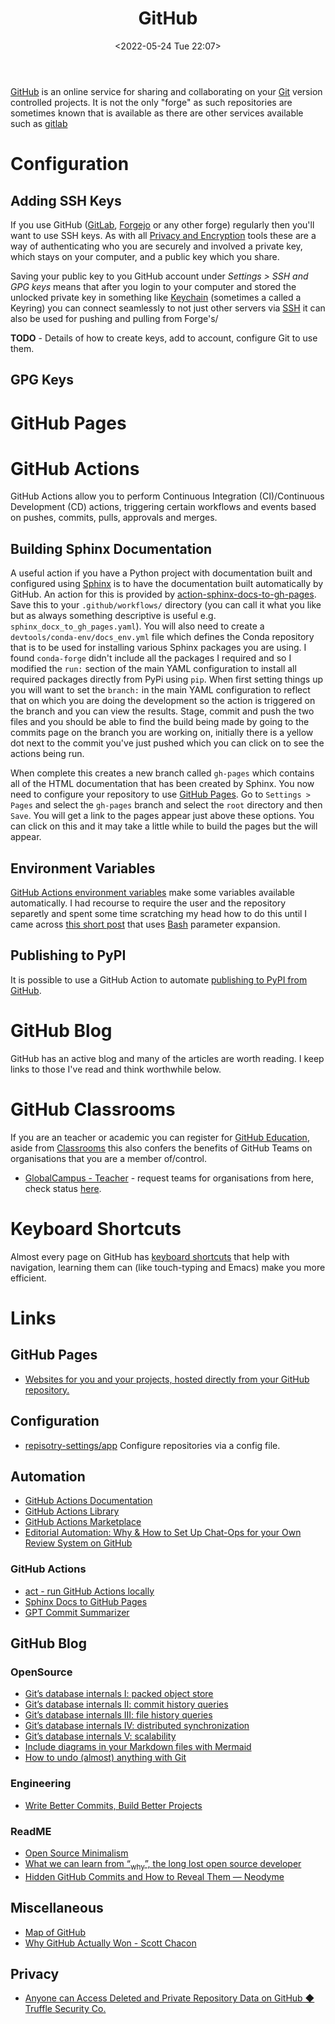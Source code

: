 :PROPERTIES:
:ID:       52b4db29-ba21-4a8a-9b83-6e9a8dc02f41
:mtime:    20240910110516 20240805204521 20240502231416 20240302150709 20240110125102 20230708080833 20230626121713 20230519193813 20230519143618 20230103103310 20221211233405
:ctime:    20221211233405
:END:
#+TITLE: GitHub
#+DATE: <2022-05-24 Tue 22:07>
#+FILETAGS: :git:programming:documentation:version control:github:

[[https://github.com][GitHub]] is an online service for sharing and collaborating on your [[id:3c905838-8de4-4bb6-9171-98c1332456be][Git]] version controlled projects. It is not the only
"forge" as such repositories are sometimes known that is available as there are other services available such as [[id:7cbd61f2-d6a5-4e67-af72-2a13a5e86faa][gitlab]]


* Configuration

** Adding SSH Keys

If you use GitHub ([[id:7cbd61f2-d6a5-4e67-af72-2a13a5e86faa][GitLab]], [[id:736537b3-75e0-4c24-9156-364937e0e8a2][Forgejo]] or any other forge) regularly then you'll want to use SSH keys. As with all [[id:b5000932-0fec-4353-acc4-0cb02127c9ac][Privacy
and Encryption]] tools these are a way of authenticating who you are securely and involved a private key, which stays on
your computer, and a public key which you share.

Saving your public key to you GitHub account under /Settings > SSH and GPG keys/ means that after you login to your
computer and stored the unlocked private key in something like [[id:5f040d28-2aa8-4cac-91aa-43f5e3d515a3][Keychain]] (sometimes a called a Keyring) you can connect
seamlessly to not just other servers via [[id:ae1e9b97-feb0-4f1a-b804-b89edaf5a790][SSH]] it can also be used for pushing and pulling from Forge's/

**TODO** - Details of how to create keys, add to account, configure Git to use them.

** GPG Keys


* GitHub Pages

* GitHub Actions

GitHub Actions allow you to perform Continuous Integration (CI)/Continuous Development (CD) actions, triggering certain
workflows and events based on pushes, commits, pulls, approvals and merges.

** Building Sphinx Documentation

A useful action if you have a Python project with documentation built and configured using [[https://www.sphinx-doc.org/][Sphinx]] is to have the
documentation built automatically by GitHub. An action for this is provided by [[https://github.com/marketplace/actions/sphinx-docs-to-github-pages][action-sphinx-docs-to-gh-pages]]. Save this
to your ~.github/workflows/~ directory (you can call it what you like but as always something descriptive is useful
e.g. ~sphinx_docx_to_gh_pages.yaml~). You will also need to create a ~devtools/conda-env/docs_env.yml~ file which
defines the Conda repository that is to be used for installing various Sphinx packages you are using. I found
~conda-forge~ didn't include all the packages I required and so I modified the ~run:~ section of the main YAML
configuration to install all required packages directly from PyPi using ~pip~.  When first setting things up you will
want to set the ~branch:~ in the main YAML configuration to reflect that on which you are doing the development so the
action is triggered on the branch and you can view the results. Stage, commit and push the two files and you should be
able to find the build being made by going to the commits page on the branch you are working on, initially there is a
yellow dot next to the commit you've just pushed which you can click on to see the actions being run.

When complete this creates a new branch called ~gh-pages~ which contains all of the HTML documentation that has been
created by Sphinx. You now need to configure your repository to use [[https://pages.github.com/][GitHub Pages]]. Go to ~Settings > Pages~ and select
the ~gh-pages~ branch and select the ~root~ directory and then ~Save~. You will get a link to the pages appear just
above these options. You can click on this and it may take a little while to build the pages but the will appear.

** Environment Variables

[[https://docs.github.com/en/github-ae@latest/actions/learn-github-actions/environment-variables#default-environment-variables][GitHub Actions environment variables]] make some variables available automatically. I had recourse to require the user and
the repository separetly and spent some time scratching my head how to do this until I came across [[https://www.cazzulino.com/github-actions-repository.html][this short post]] that
uses [[id:9c6257dc-cbef-4291-8369-b3dc6c173cf2][Bash]] parameter expansion.

** Publishing to PyPI

It is possible to use a GitHub Action to automate [[id:5e1f167e-5c0c-4206-b2ac-6694e08524d8][publishing to PyPI from GitHub]].

* GitHub Blog

GitHub has an active blog and many of the articles are worth reading. I keep links to those I've read and think
worthwhile below.

* GitHub Classrooms

If you are an teacher or academic you can register for [[https://education.github.com/][GitHub Education]], aside from [[https://classroom.github.com][Classrooms]] this also confers the
benefits of GitHub Teams on organisations that you are a member of/control.

+ [[https://education.github.com/globalcampus/teacher][GlobalCampus - Teacher]] - request teams for organisations from here, check status [[https://education.github.com/discount_requests/application][here]].

* Keyboard Shortcuts

Almost every page on GitHub has [[https://images.github.media/Web/GitHubInc/%7Bdee1b5bb-19a4-4a85-9a40-678ed551e40d%7D_github-insider-archive-nov-2023.html][keyboard shortcuts]] that help with navigation, learning them can (like touch-typing and
Emacs) make you more efficient.

* Links

** GitHub Pages

+ [[https://pages.github.com/][Websites for you and your projects, hosted directly from your GitHub repository.]]

** Configuration

+ [[https://github.com/repository-settings/app][repisotry-settings/app]] Configure repositories via a config file.

** Automation
+ [[https://docs.github.com/en/actions][GitHub Actions Documentation]]
+ [[https://github.com/actions][GitHub Actions Library]]
+ [[https://github.com/marketplace?type=actions][GitHub Actions  Marketplace]]
+ [[https://ropensci.org/blog/2022/05/31/chatops-review-system-github/][Editorial Automation: Why & How to Set Up Chat-Ops for your Own Review System on GitHub]]

*** GitHub Actions
+ [[https://github.com/nektos/act][act - run GitHub Actions locally]]
+ [[https://github.com/marketplace/actions/sphinx-docs-to-github-pages][Sphinx Docs to GitHub Pages]]
+ [[https://github.com/KanHarI/gpt-commit-summarizer][GPT Commit Summarizer]]

** GitHub Blog

*** OpenSource

+ [[https://github.blog/2022-08-29-gits-database-internals-i-packed-object-store/][Git’s database internals I: packed object store]]
+ [[https://github.blog/2022-08-30-gits-database-internals-ii-commit-history-queries/][Git’s database internals II: commit history queries]]
+ [[https://github.blog/2022-08-31-gits-database-internals-iii-file-history-queries/][Git’s database internals III: file history queries]]
+ [[https://github.blog/2022-09-01-gits-database-internals-iv-distributed-synchronization/][Git’s database internals IV: distributed synchronization]]
+ [[https://github.blog/2022-09-02-gits-database-internals-v-scalability/][Git’s database internals V: scalability]]
+ [[https://github.blog/2022-02-14-include-diagrams-markdown-files-mermaid/][Include diagrams in your Markdown files with Mermaid]]
+ [[https://github.blog/2015-06-08-how-to-undo-almost-anything-with-git/][How to undo (almost) anything with Git]]

*** Engineering

+ [[https://github.blog/2022-06-30-write-better-commits-build-better-projects/][Write Better Commits, Build Better Projects]]

*** ReadME

+ [[https://github.com/readme/featured/open-source-minimalism][Open Source Minimalism]]
+ [[https://github.com/readme/featured/why-the-lucky-stiff][What we can learn from “_why”, the long lost open source developer]]
+ [[https://neodyme.io/en/blog/github_secrets/][Hidden GitHub Commits and How to Reveal Them — Neodyme]]

** Miscellaneous

+ [[https://anvaka.github.io/map-of-github/#2/0/0][Map of GitHub]]
+ [[https://blog.gitbutler.com/why-github-actually-won/][Why GitHub Actually Won - Scott Chacon]]

** Privacy
+ [[https://trufflesecurity.com/blog/anyone-can-access-deleted-and-private-repo-data-github][Anyone can Access Deleted and Private Repository Data on GitHub ◆ Truffle Security Co.]]
